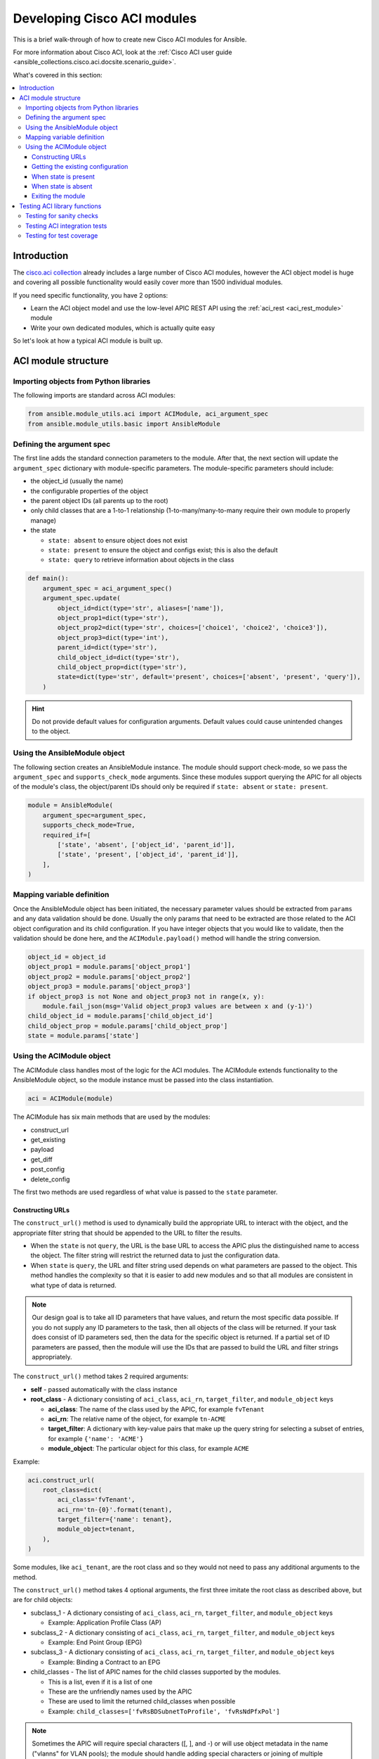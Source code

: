 .. _ansible_collections.cisco.aci.docsite.dev_guide:

****************************
Developing Cisco ACI modules
****************************
This is a brief walk-through of how to create new Cisco ACI modules for Ansible.

For more information about Cisco ACI, look at the :ref:`Cisco ACI user guide <ansible_collections.cisco.aci.docsite.scenario_guide>`.

What's covered in this section:

.. contents::
   :depth: 3
   :local:


.. _ansible_collections.cisco.aci.docsite.dev_guide_intro:

Introduction
============
The `cisco.aci collection <https://galaxy.ansible.com/cisco/aci>`_ already includes a large number of Cisco ACI modules, however the ACI object model is huge and covering all possible functionality would easily cover more than 1500 individual modules.

If you need specific functionality, you have 2 options:

- Learn the ACI object model and use the low-level APIC REST API using the :ref:`aci_rest <aci_rest_module>` module
- Write your own dedicated modules, which is actually quite easy

.. seealso::

   `Ansible ACI collection <https://github.com/CiscoDevNet/ansible-aci>`_
       Github repository of the ansible ACI collection
   :ref:`hacking_collections`
       Information on how to contribute to collections.
   `ACI Fundamentals: ACI Policy Model <https://www.cisco.com/c/en/us/td/docs/switches/datacenter/aci/apic/sw/1-x/aci-fundamentals/b_ACI-Fundamentals/b_ACI-Fundamentals_chapter_010001.html>`_
       A good introduction to the ACI object model.
   `APIC Management Information Model reference <https://developer.cisco.com/docs/apic-mim-ref/>`_
       Complete reference of the APIC object model.
   `APIC REST API Configuration Guide <https://www.cisco.com/c/en/us/td/docs/switches/datacenter/aci/apic/sw/2-x/rest_cfg/2_1_x/b_Cisco_APIC_REST_API_Configuration_Guide.html>`_
       Detailed guide on how the APIC REST API is designed and used, incl. many examples.


So let's look at how a typical ACI module is built up.


.. _ansible_collections.cisco.aci.docsite.dev_guide_module_structure:

ACI module structure
====================

Importing objects from Python libraries
---------------------------------------
The following imports are standard across ACI modules:

.. code-block:: python

    from ansible.module_utils.aci import ACIModule, aci_argument_spec
    from ansible.module_utils.basic import AnsibleModule


Defining the argument spec
--------------------------
The first line adds the standard connection parameters to the module. After that, the next section will update the ``argument_spec`` dictionary with module-specific parameters. The module-specific parameters should include:

* the object_id (usually the name)
* the configurable properties of the object
* the parent object IDs (all parents up to the root)
* only child classes that are a 1-to-1 relationship (1-to-many/many-to-many require their own module to properly manage)
* the state

  + ``state: absent`` to ensure object does not exist
  + ``state: present`` to ensure the object and configs exist; this is also the default
  + ``state: query`` to retrieve information about objects in the class

.. code-block:: python

    def main():
        argument_spec = aci_argument_spec()
        argument_spec.update(
            object_id=dict(type='str', aliases=['name']),
            object_prop1=dict(type='str'),
            object_prop2=dict(type='str', choices=['choice1', 'choice2', 'choice3']),
            object_prop3=dict(type='int'),
            parent_id=dict(type='str'),
            child_object_id=dict(type='str'),
            child_object_prop=dict(type='str'),
            state=dict(type='str', default='present', choices=['absent', 'present', 'query']),
        )


.. hint:: Do not provide default values for configuration arguments. Default values could cause unintended changes to the object.

Using the AnsibleModule object
------------------------------
The following section creates an AnsibleModule instance. The module should support check-mode, so we pass the ``argument_spec`` and  ``supports_check_mode`` arguments. Since these modules support querying the APIC for all objects of the module's class, the object/parent IDs should only be required if ``state: absent`` or ``state: present``.

.. code-block:: python

    module = AnsibleModule(
        argument_spec=argument_spec,
        supports_check_mode=True,
        required_if=[
            ['state', 'absent', ['object_id', 'parent_id']],
            ['state', 'present', ['object_id', 'parent_id']],
        ],
    )


Mapping variable definition
---------------------------
Once the AnsibleModule object has been initiated, the necessary parameter values should be extracted from ``params`` and any data validation should be done. Usually the only params that need to be extracted are those related to the ACI object configuration and its child configuration. If you have integer objects that you would like to validate, then the validation should be done here, and the ``ACIModule.payload()`` method will handle the string conversion.

.. code-block:: python

    object_id = object_id
    object_prop1 = module.params['object_prop1']
    object_prop2 = module.params['object_prop2']
    object_prop3 = module.params['object_prop3']
    if object_prop3 is not None and object_prop3 not in range(x, y):
        module.fail_json(msg='Valid object_prop3 values are between x and (y-1)')
    child_object_id = module.params['child_object_id']
    child_object_prop = module.params['child_object_prop']
    state = module.params['state']


Using the ACIModule object
--------------------------
The ACIModule class handles most of the logic for the ACI modules. The ACIModule extends functionality to the AnsibleModule object, so the module instance must be passed into the class instantiation.

.. code-block:: python

    aci = ACIModule(module)

The ACIModule has six main methods that are used by the modules:

* construct_url
* get_existing
* payload
* get_diff
* post_config
* delete_config

The first two methods are used regardless of what value is passed to the ``state`` parameter.

Constructing URLs
^^^^^^^^^^^^^^^^^
The ``construct_url()`` method is used to dynamically build the appropriate URL to interact with the object, and the appropriate filter string that should be appended to the URL to filter the results.

* When the ``state`` is not ``query``, the URL is the base URL to access the APIC plus the distinguished name to access the object. The filter string will restrict the returned data to just the configuration data.
* When ``state`` is ``query``, the URL and filter string used depends on what parameters are passed to the object. This method handles the complexity so that it is easier to add new modules and so that all modules are consistent in what type of data is returned.

.. note:: Our design goal is to take all ID parameters that have values, and return the most specific data possible. If you do not supply any ID parameters to the task, then all objects of the class will be returned. If your task does consist of ID parameters sed, then the data for the specific object is returned. If a partial set of ID parameters are passed, then the module will use the IDs that are passed to build the URL and filter strings appropriately.

The ``construct_url()`` method takes 2 required arguments:

* **self** - passed automatically with the class instance
* **root_class** - A dictionary consisting of ``aci_class``, ``aci_rn``, ``target_filter``, and ``module_object`` keys

  + **aci_class**: The name of the class used by the APIC, for example ``fvTenant``

  + **aci_rn**: The relative name of the object, for example ``tn-ACME``

  + **target_filter**: A dictionary with key-value pairs that make up the query string for selecting a subset of entries, for example ``{'name': 'ACME'}``

  + **module_object**: The particular object for this class, for example ``ACME``

Example:

.. code-block:: python

    aci.construct_url(
        root_class=dict(
            aci_class='fvTenant',
            aci_rn='tn-{0}'.format(tenant),
            target_filter={'name': tenant},
            module_object=tenant,
        ),
    )

Some modules, like ``aci_tenant``, are the root class and so they would not need to pass any additional arguments to the method.

The ``construct_url()`` method takes 4 optional arguments, the first three imitate the root class as described above, but are for child objects:

* subclass_1 - A dictionary consisting of ``aci_class``, ``aci_rn``, ``target_filter``, and ``module_object`` keys

  + Example: Application Profile Class (AP)

* subclass_2 - A dictionary consisting of ``aci_class``, ``aci_rn``, ``target_filter``, and ``module_object`` keys

  + Example: End Point Group (EPG)

* subclass_3 - A dictionary consisting of ``aci_class``, ``aci_rn``, ``target_filter``, and ``module_object`` keys

  + Example: Binding a Contract to an EPG

* child_classes - The list of APIC names for the child classes supported by the modules.

  + This is a list, even if it is a list of one
  + These are the unfriendly names used by the APIC
  + These are used to limit the returned child_classes when possible
  + Example: ``child_classes=['fvRsBDSubnetToProfile', 'fvRsNdPfxPol']``

.. note:: Sometimes the APIC will require special characters ([, ], and -) or will use object metadata in the name ("vlanns" for VLAN pools); the module should handle adding special characters or joining of multiple parameters in order to keep expected inputs simple.

Getting the existing configuration
^^^^^^^^^^^^^^^^^^^^^^^^^^^^^^^^^^
Once the URL and filter string have been built, the module is ready to retrieve the existing configuration for the object:

* ``state: present`` retrieves the configuration to use as a comparison against what was entered in the task. All values that are different than the existing values will be updated.
* ``state: absent`` uses the existing configuration to see if the item exists and needs to be deleted.
* ``state: query`` uses this to perform the query for the task and report back the existing data.

.. code-block:: python

    aci.get_existing()


When state is present
^^^^^^^^^^^^^^^^^^^^^
When ``state: present``, the module needs to perform a diff against the existing configuration and the task entries. If any value needs to be updated, then the module will make a POST request with only the items that need to be updated. Some modules have children that are in a 1-to-1 relationship with another object; for these cases, the module can be used to manage the child objects.

Building the ACI payload
""""""""""""""""""""""""
The ``aci.payload()`` method is used to build a dictionary of the proposed object configuration. All parameters that were not provided a value in the task will be removed from the dictionary (both for the object and its children). Any parameter that does have a value will be converted to a string and added to the final dictionary object that will be used for comparison against the existing configuration.

The ``aci.payload()`` method takes two required arguments and 1 optional argument, depending on if the module manages child objects.

* ``aci_class`` is the APIC name for the object's class, for example ``aci_class='fvBD'``
* ``class_config`` is the appropriate dictionary to be used as the payload for the POST request

  + The keys should match the names used by the APIC.
  + The values should be the corresponding value in ``module.params``; these are the variables defined above

* ``child_configs`` is optional, and is a list of child config dictionaries.

  + The child configs include the full child object dictionary, not just the attributes configuration portion.
  + The configuration portion is built the same way as the object.

.. code-block:: python

    aci.payload(
        aci_class=aci_class,
        class_config=dict(
            name=bd,
            descr=description,
            type=bd_type,
        ),
        child_configs=[
            dict(
                fvRsCtx=dict(
                    attributes=dict(
                        tnFvCtxName=vrf
                    ),
                ),
            ),
        ],
    )


Performing the request
""""""""""""""""""""""
The ``get_diff()`` method is used to perform the diff, and takes only one required argument, ``aci_class``.
Example: ``aci.get_diff(aci_class='fvBD')``

The ``post_config()`` method is used to make the POST request to the APIC if needed. This method doesn't take any arguments and handles check mode.
Example: ``aci.post_config()``


Example code
""""""""""""
.. code-block:: text

    if state == 'present':
        aci.payload(
            aci_class='<object APIC class>',
            class_config=dict(
                name=object_id,
                prop1=object_prop1,
                prop2=object_prop2,
                prop3=object_prop3,
            ),
            child_configs=[
                dict(
                    '<child APIC class>'=dict(
                        attributes=dict(
                            child_key=child_object_id,
                            child_prop=child_object_prop
                        ),
                    ),
                ),
            ],
        )

        aci.get_diff(aci_class='<object APIC class>')

        aci.post_config()


When state is absent
^^^^^^^^^^^^^^^^^^^^
If the task sets the state to absent, then the ``delete_config()`` method is all that is needed. This method does not take any arguments, and handles check mode.

.. code-block:: text

        elif state == 'absent':
            aci.delete_config()


Exiting the module
^^^^^^^^^^^^^^^^^^
To have the module exit, call the ACIModule method ``exit_json()``. This method automatically takes care of returning the common return values for you.

.. code-block:: text

        aci.exit_json()

    if __name__ == '__main__':
        main()


.. _ansible_collections.cisco.aci.docsite.dev_guide_testing:

Testing ACI library functions
=============================
You can test your ``construct_url()`` and ``payload()`` arguments without accessing APIC hardware by using the following python script:

.. code-block:: text

    #!/usr/bin/python
    import json
    from ansible.module_utils.network.aci.aci import ACIModule

    # Just another class mimicking a bare AnsibleModule class for construct_url() and payload() methods
    class AltModule():
        params = dict(
            host='dummy',
            port=123,
            protocol='https',
            state='present',
            output_level='debug',
        )

    # A sub-class of ACIModule to overload __init__ (we don't need to log into APIC)
    class AltACIModule(ACIModule):
        def __init__(self):
            self.result = dict(changed=False)
            self.module = AltModule()
            self.params = self.module.params

    # Instantiate our version of the ACI module
    aci = AltACIModule()

    # Define the variables you need below
    aep = 'AEP'
    aep_domain = 'uni/phys-DOMAIN'

    # Below test the construct_url() arguments to see if it produced correct results
    aci.construct_url(
        root_class=dict(
            aci_class='infraAttEntityP',
            aci_rn='infra/attentp-{}'.format(aep),
            target_filter={'name': aep},
            module_object=aep,
        ),
        subclass_1=dict(
            aci_class='infraRsDomP',
            aci_rn='rsdomP-[{}]'.format(aep_domain),
            target_filter={'tDn': aep_domain},
            module_object=aep_domain,
        ),
    )

    # Below test the payload arguments to see if it produced correct results
    aci.payload(
        aci_class='infraRsDomP',
        class_config=dict(tDn=aep_domain),
    )

    # Print the URL and proposed payload
    print 'URL:', json.dumps(aci.url, indent=4)
    print 'PAYLOAD:', json.dumps(aci.proposed, indent=4)


This will result in:

.. code-block:: yaml

    URL: "https://dummy/api/mo/uni/infra/attentp-AEP/rsdomP-[phys-DOMAIN].json"
    PAYLOAD: {
        "infraRsDomP": {
            "attributes": {
                "tDn": "phys-DOMAIN"
            }
        }
    }

Testing for sanity checks
-------------------------
For legacy versions of ansible, you can run from your fork something like:

.. code-block:: bash

    $ ansible-test sanity --python 2.7 lib/ansible/modules/network/aci/aci_tenant.py

Meanwhile, the ACI modules have moved into a collection. Please refer to the links below, which provide detailed guidance
how to setup your environment and test the collection.

.. seealso::

   :ref:`hacking_collections`
        Information how to setup your environment to contribute to collections
   :ref:`testing_sanity`
        Information on how to build sanity tests.
   `Ansible ACI collection <https://github.com/CiscoDevNet/ansible-aci>`_
       Github repository of the ansible ACI collection


Testing ACI integration tests
-----------------------------
You can run this:

.. code-block:: bash

    $ ansible-test network-integration --continue-on-error --allow-unsupported --diff -v aci_tenant

.. note:: You may need to add ``--python 2.7`` or ``--python 3.6`` in order to use the correct python version for performing tests.

You may want to edit the used inventory at *test/integration/inventory.networking* and add something like:

.. code-block:: ini

    [aci:vars]
    aci_hostname=my-apic-1
    aci_username=admin
    aci_password=my-password
    aci_use_ssl=yes
    aci_use_proxy=no

    [aci]
    localhost ansible_ssh_host=127.0.0.1 ansible_connection=local

.. seealso::

   :ref:`testing_integration`
       Information on how to build integration tests.


Testing for test coverage
-------------------------
You can run this:

.. code-block:: bash

    $ ansible-test network-integration --python 2.7 --allow-unsupported --coverage aci_tenant
    $ ansible-test coverage report
